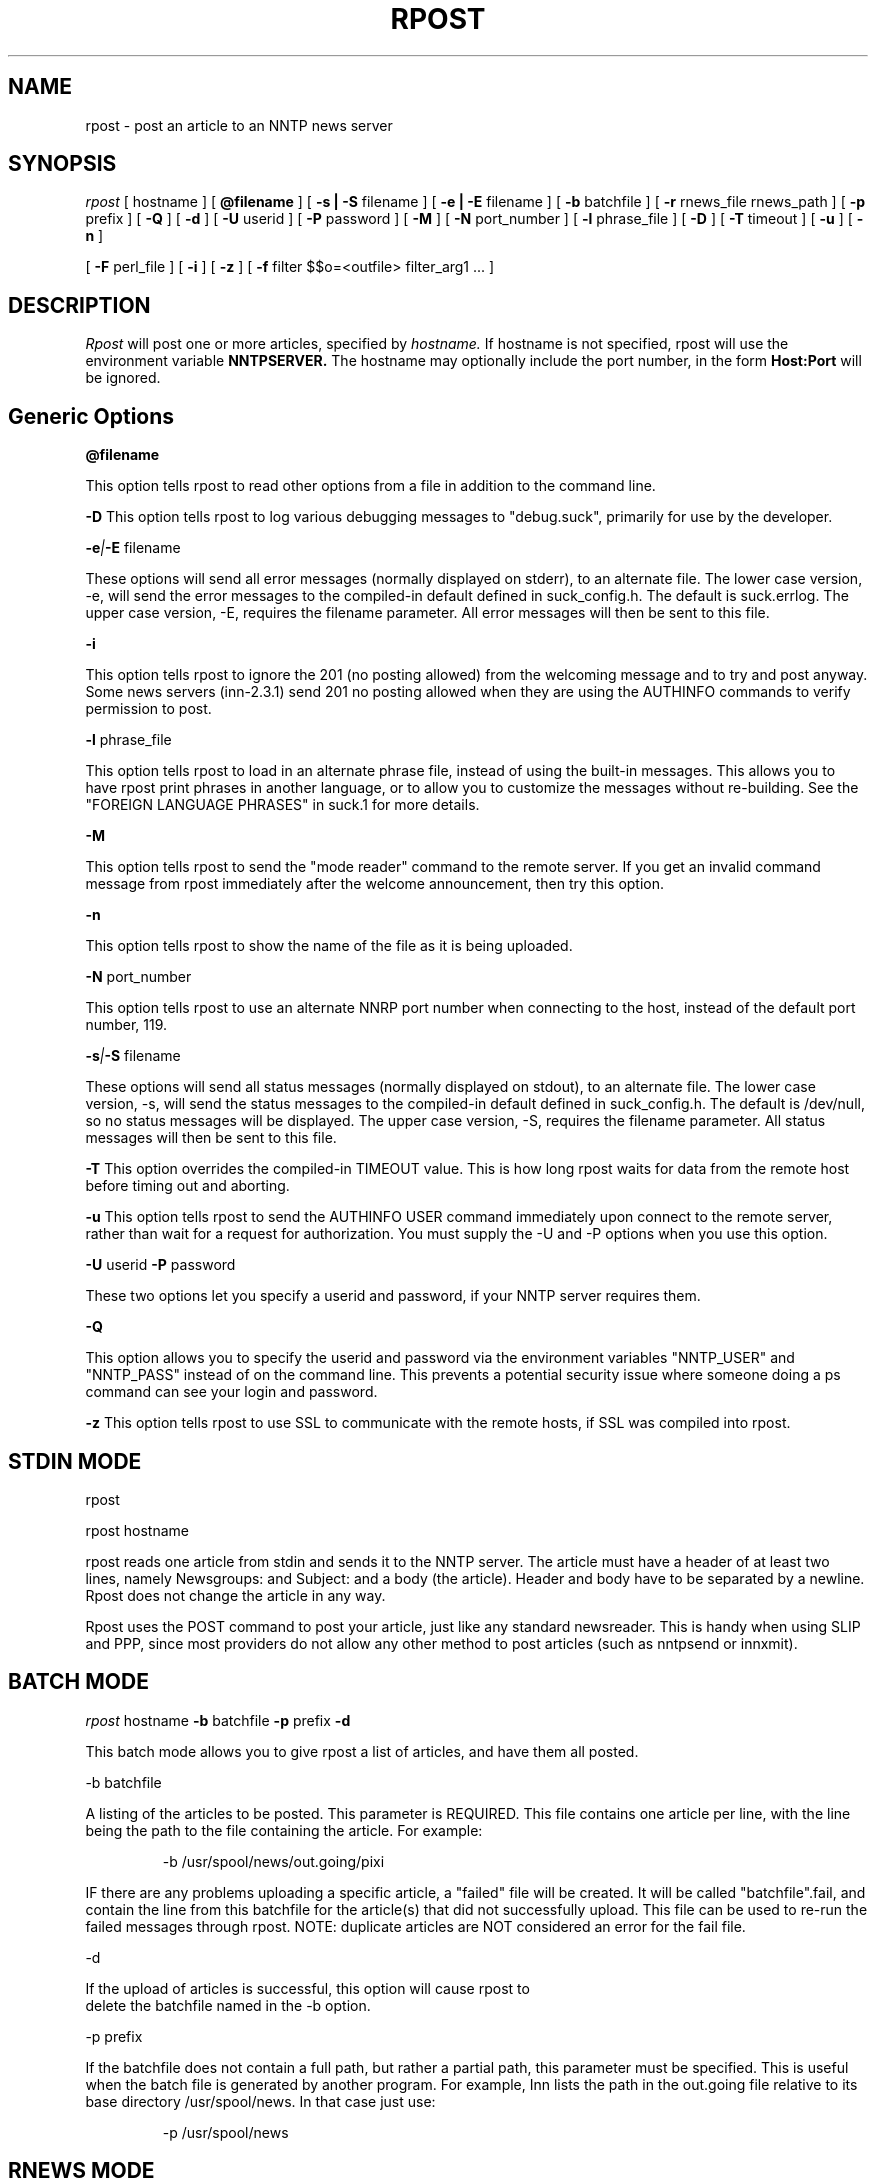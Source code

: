 .\" $Revision: 3.10.2 $
.TH RPOST 1
.SH NAME
rpost - post an article to an NNTP news server
.SH SYNOPSIS
.I rpost
[
.BI
hostname
]
[
.BI @filename
]
[
.BI -s\ |\ -S
filename
]
[
.BI -e\ |\ -E
filename
]
[
.BI -b
batchfile
]
[
.BI -r
rnews_file rnews_path
]
[
.BI -p
prefix
]
[
.BI -Q
]
[
.BI -d
]
[
.BI \-U
userid
]
[
.BI \-P
password
]
[
.BI \-M
]
[
.BI \-N
port_number
]
[
.BI \-l
phrase_file
]
[
.BI \-D
]
[
.BI \-T
timeout
]
[
.BI \-u
]
[
.BI \-n
]

[
.BI -F
perl_file
]
[
.BI -i
]
[
.BI -z
]
[
.BI -f
filter $$o=<outfile> filter_arg1 ...
]
.SH DESCRIPTION
.I Rpost
will post one or more articles, specified by
.I hostname.
If hostname is not specified, rpost will use the environment
variable
.BI NNTPSERVER.
The hostname may optionally include the port number, in the form
.BI Host:Port
. If this form is used, any port number specified via the -N option
will be ignored.
.SH Generic Options

.BI \@filename 

This option tells rpost to read other options from a file in addition to the
command line.

.BI \-D 
This option tells rpost to log various debugging messages to "debug.suck",
primarily for use by the developer.

.BI \-e | \-E
filename

These options will send all error messages (normally displayed on stderr), to 
an alternate file.  The lower case version, -e, will send the error messages
to the compiled-in default defined in suck_config.h.  The default is suck.errlog.
The upper case version, -E, requires the filename parameter.  All error messages
will then be sent to this file.

.BI \-i

This option tells rpost to ignore the 201 (no posting allowed) from the welcoming
message and to try and post anyway.   Some news servers (inn-2.3.1) send 201 
no posting allowed when they are using the AUTHINFO commands to verify permission
to post.

.BI \-l
phrase_file

This option tells rpost to load in an alternate phrase file, instead of using
the built-in messages.  This allows you to have rpost print phrases in another
language, or to allow you to customize the messages without re-building.
See the "FOREIGN LANGUAGE PHRASES" in suck.1 for more details.

.BI \-M

This option tells rpost to send the "mode reader" command to the remote
server.  If you get an invalid command message from rpost immediately
after the welcome announcement, then try this option.

.BI \-n

This option tells rpost to show the name of the file as it is being
uploaded.

.BI \-N
port_number

This option tells rpost to use an alternate NNRP port number when connecting
to the host, instead of the default port number, 119.

.BI \-s | \-S
filename

These options will send all status messages (normally displayed on stdout), to
an alternate file.  The lower case version, -s, will send the status messages
to the compiled-in default defined in suck_config.h.  The default is /dev/null,
so no status messages will be displayed.  The upper case version, -S, requires
the filename parameter.  All status messages will then be sent to this file.

.BI \-T
This option overrides the compiled-in TIMEOUT value. This is how long rpost waits for data
from the remote host before timing out and aborting.

.BI \-u
This option tells rpost to send the AUTHINFO USER command immediately upon connect to the
remote server, rather than wait for a request for authorization.  You must supply the
\-U and \-P options when you use this option.

.BI \-U
userid
.BI \-P
password

These two options let you specify a userid and password, if your NNTP server
requires them.

.BI \-Q

This option allows you to specify the userid and password via the environment variables
"NNTP_USER" and "NNTP_PASS" instead of on the command line.  This prevents a potential
security issue where someone doing a ps command can see your login and password.

.BI \-z
This option tells rpost to use SSL to communicate with the remote hosts, if SSL was
compiled into rpost.

.SH STDIN MODE
rpost

rpost hostname

rpost reads one article from stdin and sends it to the 
NNTP server. The article must have a header of at least two lines, namely
Newsgroups: and Subject: and a body (the article). Header and body
have to be separated by a newline.  Rpost does not change the article
in any way.

Rpost uses the POST command to post your article, just like any standard
newsreader.  This is handy when using SLIP and PPP, since most providers
do not allow any other method to post articles (such as nntpsend or innxmit).
.SH BATCH MODE

.I rpost
.BI
hostname
.BI -b
batchfile
.BI -p
prefix
.BI -d

This batch mode allows you to give rpost a list of articles, and have
them all posted.

-b batchfile

A listing of the articles to be posted.  This parameter is REQUIRED.
This file contains one article per line, with
the line being the path to the file containing the article. For
example:

.RS
-b /usr/spool/news/out.going/pixi
.RE

IF there are any problems uploading a specific article, a "failed" file
will be created.  It will be called "batchfile".fail, and contain the
line from this batchfile for the article(s) that did not successfully upload.
This file can be used to re-run the failed messages through rpost.  NOTE:
duplicate articles are NOT considered an error for the fail file.

-d 

If the upload of articles is successful, this option will cause rpost to
 delete the batchfile named in the -b option.
 
-p prefix

If the batchfile does not contain a full path, but rather
a partial path, this parameter must be specified.  This is useful
when the batch file is generated by another program.
For example, Inn lists the path in the out.going file relative 
to its base directory /usr/spool/news.  In that case just use:

.RS
 -p /usr/spool/news
.RE

.SH RNEWS MODE
.I rpost
.BI
hostname
.BI -r
rnews_file
rnews_path

This option allows you to use rnews generated file(s) to post.  It requires
two parameters. 

rnews_file - this is the base name for the rnews files.  If you have your
rnews file(s) called batch1, batch2, etc., then this argument would be
"batch".

rnews_path - this is the path to the location of the rnews files.
.RS
-r batch /usr/tmp/rnews
.RE

-d

If the upload of all the articles from any of the rnews files is
successful, then this option will cause rpost to delete that
particular rnews file.

.SH FILTER MODES
-f filter $$o=<outfile> filter_arg1 filter_arg2 ...

In many cases, each article must be massaged before the 
remote NNTP will accept it.  This option, and the embedded
perl filter option below, lets you do that.  These filters do not
work in STDIN mode, but in the batch and rnews modes from above.
Note that the -f .... option must be the LAST option, as
everything that follows it is passed to the filter, except
as noted below.
There are three required parameters with this:

$$o=<outfile>	- <outfile> is the name of the file produced by
your filter that will get uploaded to the remote NNTP server.
THIS IS NOT passed to your filter program.  This can be specified 
anywhere on the command line AFTER the -f filter argument, either before
the filter name, or after it.

filter - name of the program to call.  Whatever follows filter, EXCEPT
for the $$o, are arguments passed to the filter.

arg1 - The first argument to your filter program/script.  It most
likely will be $$i, which rpost fills in with the name of the article
that needs to be cleaned up.

arg2 ... - any additional args needed can be specified.

.PP
Let's clarify this a bit with an example.  Some NNTP servers don't
like to receive articles with the NNTP-Posting-Host filled in.
Create a short shell script to delete this from a file:

\-myscr--------------------------------------------

#!/bin/sh

sed -e "/^NNTP-Posting-Host/d" $1 > $2

\-end myscr----------------------------------------
.PP
Then call rpost like this:
.RS
rpost localhost -b /usr/spool/news/out.going/pixi -f myscr \\$\\$o=/tmp/FILTERED_MSG \\$\\$i /tmp/FILTERED_MSG
.RE

Then, before each article is uploaded, myscr is called like such:
.RS
myscr infilename /tmp/FILTERED_MSG
.RE

After myscr has finished, rpost uploads the cleaned up article,
stored in /tmp/FILTERED_MSG, to the remote NNTP server.
.SH NOTE:
The $$o and $$i have to be escaped, using either the backslashes
as above, or with single quotes, to prevent the shell from
trying to interpret these as variables.  Failure to escape them will result
in rpost not working!

.BI -F
perlfilter
.PP
This option allows you to use an embedded perl filter to filter your articles.
In order to use this, you must edit the Makefile, and define the various
PERL_ options.
It has a couple of advantages over the -f option above.  Because it is 
embedded perl, there are no forks and execls() done, so it should be faster.
Also, you don't need to worry about the arguments to the program and 
escaping $$, etc as above.
.PP
Rpost will, when it starts up, load in the perlfilter file designated and parse
it for syntax errors.  Then, for each article to be uploaded, rpost will call the 
subroutine "perl_rpost", contained in the perlfilter file.  See sample/put.news.pl
for a complete working example.  There are
three key points you need to be aware of when creating your filter.  

.RS
1. The perlfilter file must contain the line "package Embed::Persistant;", so
that variables in the perlfilter file don't clash with rpost variables, and
the subroutine must be called "perl_rpost".  This can be changed by editting
the PERL_RPOST_SUB define in suck_config.h.
.RE

.RS
2. The perl_rpost subroutine receives the input file name as its sole argument,
and must return the full path to the location of the
filtered article as a single scalar string (return $outfile).
.RE

.RS
3. The subroutine must explicitly close the output file (containing the filtered
argument) before it returns.  This is because perl will only do an automatic
close upon program completion (in our case when rpost exits), or when the 
file handle is reused (the next time the subroutine is called).  If the
close is not done, then more than likely, a 0 byte file will exist when
rpost tries to post the article, and errors will result.
 
.SH WARNING:

Be very careful with what the filter program deletes from the article.  Deleting
the wrong line can have bad effects later on.  For example, do not delete the 
MSG-ID line, as this could cause a single message to be posted many times, depending
on the configuration of both the local and remote newserver. 

.SH RPOST ARGUMENT FILE
.PP
If you specify @filename on the command line, rpost will read from filename and
parse it for any arguments that you wish to pass to rpost.  You specify the
same arguments in this file as you do on the command line.  The arguments
can be on one line, or spread out among more than one line.  You may also
use comments.  Comments begin with '#' and go to the end of a line.  All
command line arguments override arguments in the file.  One advantage to
using the file instead of the command line, is that you don't have to
escape any special characters, such as $.

.RS
# Sample Argument file
.RE
.RS
-b batch # batch file option
.RE
.RS
-M	# use mode reader option
.RE

.SH EXIT VALUES
Rpost returns the following exit values:

.RS
0 = success
.RE
.RS
1 = error posting an article
.RE
.RS
2 = unable to do NNTP authorization with the remote server.
.RE
.RS
3 = unexpected answer to command when doing NNTP authorization.
.RE
.RS
-1 = other fatal error.
.RE

.de R$
This is revision \\$3, \\$4.
..
.SH "SEE ALSO"
suck(1), testhost(1), lpost(1).
